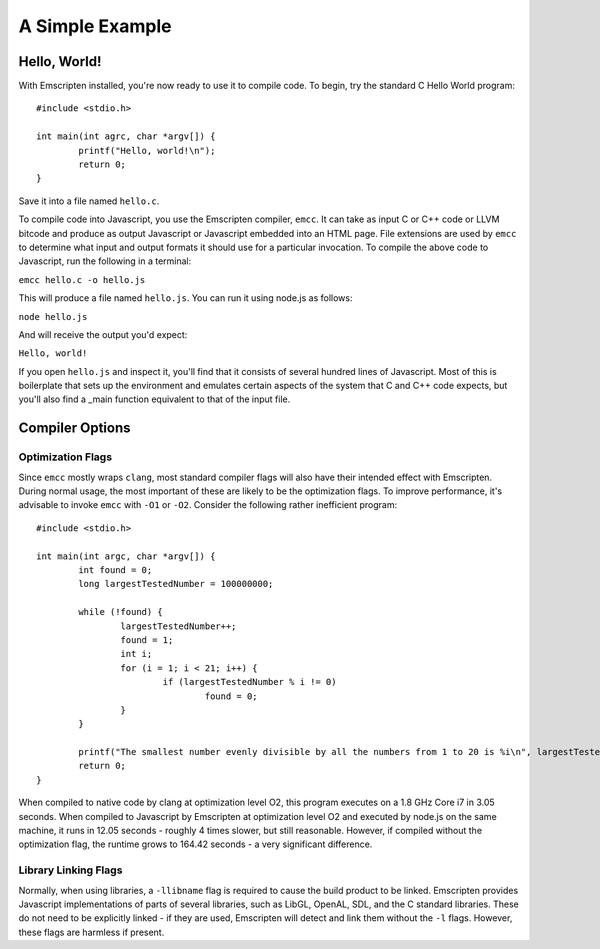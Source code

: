 A Simple Example
=====================

Hello, World!
----------------

With Emscripten installed, you're now ready to use it to compile code. To begin, try the standard C Hello World program::

	#include <stdio.h>
	
	int main(int agrc, char *argv[]) {
		printf("Hello, world!\n");
		return 0;
	}
	
Save it into a file named ``hello.c``.

To compile code into Javascript, you use the Emscripten compiler, ``emcc``. It can take as input C or C++ code or LLVM bitcode and produce as output Javascript or Javascript embedded into an HTML page. File extensions are used by ``emcc`` to determine what input and output formats it should use for a particular invocation. To compile the above code to Javascript, run the following in a terminal:

``emcc hello.c -o hello.js``

This will produce a file named ``hello.js``. You can run it using node.js as follows:

``node hello.js``

And will receive the output you'd expect:

``Hello, world!``

If you open ``hello.js`` and inspect it, you'll find that it consists of several hundred lines of Javascript. Most of this is boilerplate that sets up the environment and emulates certain aspects of the system that C and C++ code expects, but you'll also find a _main function equivalent to that of the input file.

Compiler Options
----------------

Optimization Flags
__________________

Since ``emcc`` mostly wraps ``clang``, most standard compiler flags will also have their intended effect with Emscripten. During normal usage, the most important of these are likely to be the optimization flags. To improve performance, it's advisable to invoke ``emcc`` with ``-O1`` or ``-O2``. Consider the following rather inefficient program::

	#include <stdio.h>

	int main(int argc, char *argv[]) {
		int found = 0;
		long largestTestedNumber = 100000000;
	
		while (!found) {
			largestTestedNumber++;
			found = 1;
			int i;
			for (i = 1; i < 21; i++) {
				if (largestTestedNumber % i != 0)
					found = 0;
			}
		}
		
		printf("The smallest number evenly divisible by all the numbers from 1 to 20 is %i\n", largestTestedNumber);
		return 0;
	}
	
When compiled to native code by clang at optimization level O2, this program executes on a 1.8 GHz Core i7 in 3.05 seconds. When compiled to Javascript by Emscripten at optimization level O2 and executed by node.js on the same machine, it runs in 12.05 seconds - roughly 4 times slower, but still reasonable. However, if compiled without the optimization flag, the runtime grows to 164.42 seconds - a very significant difference.

Library Linking Flags
_____________________

Normally, when using libraries, a ``-llibname`` flag is required to cause the build product to be linked. Emscripten provides Javascript implementations of parts of several libraries, such as LibGL, OpenAL, SDL, and the C standard libraries. These do not need to be explicitly linked - if they are used, Emscripten will detect and link them without the ``-l`` flags. However, these flags are harmless if present.